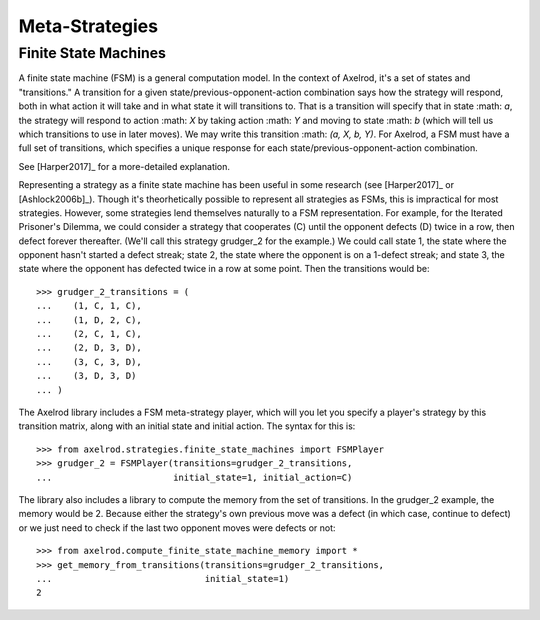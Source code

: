 .. _metastrategies:

Meta-Strategies
===============

Finite State Machines
---------------------

A finite state machine (FSM) is a general computation model.  In the context of Axelrod, it's a set of states and "transitions."  A transition for a given state/previous-opponent-action combination says how the strategy will respond, both in what action it will take and in what state it will transitions to.  That is a transition will specify that in state :math: `a`, the strategy will respond to action :math: `X` by taking action :math: `Y` and moving to state :math: `b` (which will tell us which transitions to use in later moves).  We may write this transition :math: `(a, X, b, Y)`.  For Axelrod, a FSM must have a full set of transitions, which specifies a unique response for each state/previous-opponent-action combination.

See [Harper2017]_ for a more-detailed explanation.

Representing a strategy as a finite state machine has been useful in some research (see [Harper2017]_ or [Ashlock2006b]_).  Though it's theorhetically possible to represent all strategies as FSMs, this is impractical for most strategies.  However, some strategies lend themselves naturally to a FSM representation.  For example, for the Iterated Prisoner's Dilemma, we could consider a strategy that cooperates (C) until the opponent defects (D) twice in a row, then defect forever thereafter.  (We'll call this strategy grudger_2 for the example.)  We could call state 1, the state where the opponent hasn't started a defect streak; state 2, the state where the opponent is on a 1-defect streak; and state 3, the state where the opponent has defected twice in a row at some point.  Then the transitions would be::

    >>> grudger_2_transitions = (
    ...    (1, C, 1, C),
    ...    (1, D, 2, C),
    ...    (2, C, 1, C),
    ...    (2, D, 3, D),
    ...    (3, C, 3, D),
    ...    (3, D, 3, D)
    ... )

The Axelrod library includes a FSM meta-strategy player, which will you let you specify a player's strategy by this transition matrix, along with an initial state and initial action.  The syntax for this is::

    >>> from axelrod.strategies.finite_state_machines import FSMPlayer
    >>> grudger_2 = FSMPlayer(transitions=grudger_2_transitions,
    ...                       initial_state=1, initial_action=C)

The library also includes a library to compute the memory from the set of transitions.  In the grudger_2 example, the memory would be 2.  Because either the strategy's own previous move was a defect (in which case, continue to defect) or we just need to check if the last two opponent moves were defects or not::

    >>> from axelrod.compute_finite_state_machine_memory import *
    >>> get_memory_from_transitions(transitions=grudger_2_transitions,
    ...                             initial_state=1)
    2

